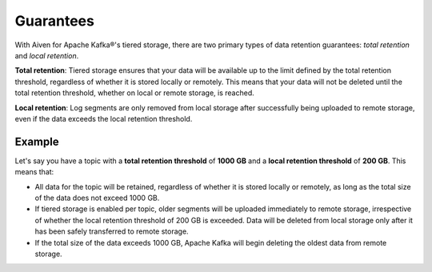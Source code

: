 Guarantees
============
With Aiven for Apache Kafka®'s tiered storage, there are two primary types of data retention guarantees: *total retention* and *local retention*.

**Total retention**: Tiered storage ensures that your data will be available up to the limit defined by the total retention threshold, regardless of whether it is stored locally or remotely. This means that your data will not be deleted until the total retention threshold, whether on local or remote storage, is reached.

**Local retention**: Log segments are only removed from local storage after successfully being uploaded to remote storage, even if the data exceeds the local retention threshold.


Example
--------

Let's say you have a topic with a **total retention threshold** of **1000 GB** and a **local retention threshold** of **200 GB**. This means that:

* All data for the topic will be retained, regardless of whether it is stored locally or remotely, as long as the total size of the data does not exceed 1000 GB.
* If tiered storage is enabled per topic, older segments will be uploaded immediately to remote storage, irrespective of whether the local retention threshold of 200 GB is exceeded. Data will be deleted from local storage only after it has been safely transferred to remote storage.
* If the total size of the data exceeds 1000 GB, Apache Kafka will begin deleting the oldest data from remote storage.

